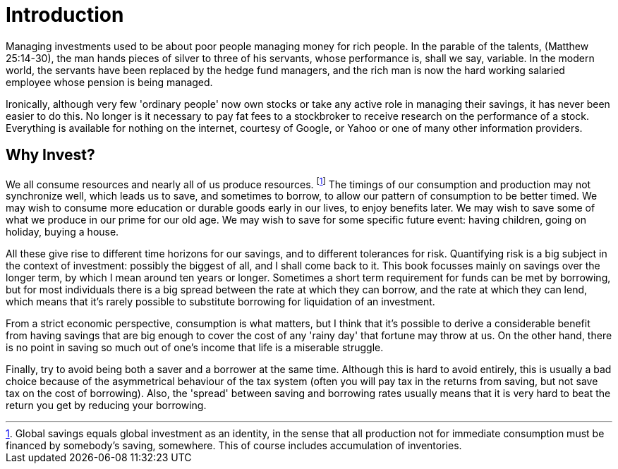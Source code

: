= Introduction

Managing investments used to be about poor people managing money for rich people. In the parable of the talents, (Matthew 25:14-30), the man hands pieces of silver to three of his servants, whose performance is, shall we say, variable. In the modern world, the servants have been replaced by the hedge fund managers, and the rich man is now the hard working salaried employee whose pension is being managed.

Ironically, although very few 'ordinary people' now own stocks or take any active role in managing their savings, it has never been easier to do this. No longer is it necessary to pay fat fees to a stockbroker to receive research on the performance of a stock. Everything is available for nothing on the internet, courtesy of Google, or Yahoo or one of many other information providers.

////
The objective of this book is to tell you about how I invest, to tell you about a few of the successes and failure that I've had, so that you end up knowing a bit more about managing your own savings. 
It will not turn you into George Soros, or equip you to start your own hedge fund, but it should enlighten you about some of the options available to those with modest savings to get a bit better return on their savings.

You have to have a reasonable amount of capital to make it worth reading this book, if you measure the benefits in purely financial terms. If you have only a hundred pounds to invest, the extra return you make is simply not going to cover the opportunity cost of reading this book, let alone the cost of buying it. However, you never know when you might come into money, and you can at least sound financially well-informed to your friends, even if you are broke.
////
== Why Invest?

We all consume resources and nearly all of us produce resources. 
footnote:[Global savings equals global investment as an identity, in the sense that all production not for immediate consumption must be financed by somebody's saving, somewhere. This of course includes accumulation of inventories.]
The timings of our consumption and production may not synchronize well, which leads us to save, and sometimes to borrow, to allow our pattern of consumption to be better timed.
We may wish to consume more education or durable goods early in our lives, to enjoy benefits later.
We may wish to save some of what we produce in our prime for our old age.
We may wish to save for some specific future event: having children, going on holiday, buying a house.


All these give rise to different time horizons for our savings, and to different tolerances for risk.
Quantifying risk is a big subject in the context of investment: possibly the biggest of all, and I shall come back to it. This book focusses mainly on savings over the longer term, by which I mean around ten years or longer. Sometimes a short term requirement for funds can be met by borrowing, but for most individuals there is a big spread between the rate at which they can borrow, and the rate at which they can lend, which means that it's rarely possible to substitute borrowing for liquidation of an investment.

From a strict economic perspective, consumption is what matters, but I think that it's possible to derive a considerable benefit from having savings that are big enough to cover the cost of any 'rainy day' that fortune may throw at us. 
On the other hand, there is no point in saving so much out of one's income that life is a miserable struggle.

Finally, try to avoid being both a saver and a borrower at the same time. Although this is hard to avoid entirely, this is usually a bad choice because of the asymmetrical behaviour of the tax system (often you will pay tax in the returns from saving, but not save tax on the cost of borrowing). Also, the 'spread' between saving and borrowing rates usually means that it is very hard to beat the return you get by reducing your borrowing.


